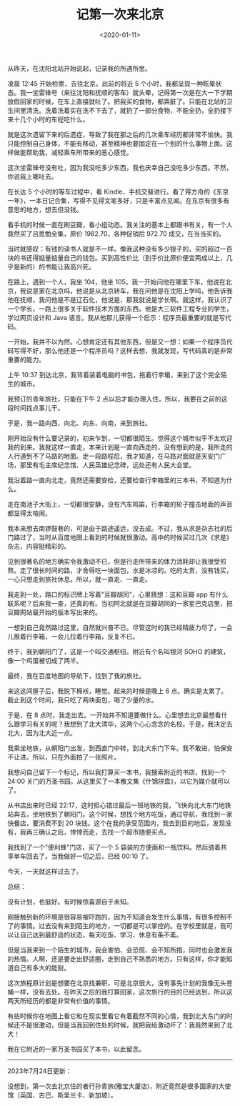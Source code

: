#+TITLE: 记第一次来北京
#+DATE: <2020-01-11>
#+TAGS[]: 随笔

从昨天，在沈阳北站开始说起，记录我的所遇所思。

凌晨 12:45 开始检票，去往北京。此前的将近 5
个小时，我都呈现一种眩晕状态。我一坐雷锋号（来往沈阳和抚顺的客车）就头晕，记得第一次是在大一下学期放假回家的时候，在车上直接就吐了。把我买的食物，都弄脏了。只能在北站的卫生间里清洗。洗着洗着实在洗不下去了，就扔了一部分食物，不能全扔，全扔接下来十几个小时的车程吃什么。

就是这次遗留下来的后遗症，导致了我在那之后的几次乘车经历都非常不愉快。我只能控制自己身体，不能有移动，甚至精神也要固定在一个别的什么事物上面。这样做能帮助我，减轻乘车所带来的恶心感觉。

这次坐雷锋号没有吐，因为我没吃多少东西，我也庆幸自己没吃多少东西。不然，你说我上哪吐去。

在长达 5 个小时的等车过程中，看
Kindle、手机交替进行。看了蒋方舟的《东京一年》，一本日记合集，写得不见得文笔多好，只是丰富点见闻。在东京有很多有意思的地方，想去但没钱。

看手机的时候一直在刷豆瓣，看小组动态。我关注的基本上都跟书有关，有一个人竟然买了吕思勉全集，原价
1982.70，各种促销后 972.70 成交，在当当买的。

当时就感叹：有钱的读书人就是不一样。像我这种没有多少银子的，买的超过一百块的书还得掂量掂量自己的钱包。买到高性价比（到手价比原价便宜两成以上，几乎是新的）的书能让我高兴死。

在路上，遇到一个人，我坐 104，他坐
105。我一开始问他在哪里下车，他说在北京，我说是家在北京吗，他说是从北京转车，我在问他是在沈阳上学吗，他告诉我他在抚顺，我问他是不是辽石化，他说是，那我就说是学长啊。就这样，我认识了一个学长，一路上很多关于软件技术方面的东西。他是大三软件工程专业的学生，学过网页设计和
Java 语言。我从他那儿获得一个启示：程序员最重要的就是写代码。

一开始，我并不以为然。心想肯定还有其他东西，但是又一想：如果一个程序员代码写得不好，那么他还是一个程序员吗？这样去想，我就发现，写代码真的是非常重要的能力。

上午 10:37
到达北京，我背着装着电脑的书包，拖着行李箱，来到了这个完全陌生的城市。

我预订的青年旅社，只能在下午 2
点以后才能办理入住。所以，我要在之前的这段时间找点事儿干。

于是，我一路向西、向北、向东、向南，来到旅社。

刚开始没有什么要记录的，初来乍到，一切都很陌生。觉得这个城市似乎不太欢迎我的到来。我就这样一直走，本来计划是一直向西走的，没有想到的是，我所走的人行道到不了马路的地面。走一段路程后，我才知道，在马路对面就是天安门广场，那里有毛主席纪念馆、人民英雄纪念碑，远处还有人民大会堂。

我沿着路一直向北走，竟然还需要安检，还要检查行李箱里的三本书，不知道为什么。

走在南池子大街上，一切都很安静，没有汽车鸣笛，行李箱的轮子撞击地面的声音都显得太喧闹。

我本来想去南锣鼓巷的，可是由于路途遥远，没去成。不过，我从求是杂志社的后门路过了，当时从百度地图上看到的时候就很激动。高中的时候买过几次《求是》杂志，内容挺精彩的。

见到很著名的地方确实令我激动不已，但是行走所带来的体力消耗却让我很受煎熬。走了很长时间的路，才舍得吃一块面包，水是冰凉的。吃的太贵，没有钱买，一心只想走到旅社休息。所以，就一直走、一直走。

我走到一处，路口的标识牌上写着"豆瓣胡同"，心里猜想：这和豆瓣 app
有什么联系呢？后来我一查，还真的有。当初阿北就是在豆瓣胡同的一家星巴克店里，把豆瓣网站最开始的版本写出来的。

一想到自己竟然路过这里，自然就兴奋不已。尽管这时的我已经精疲力尽了，一会儿推着行李箱，一会儿拉着行李箱，反复不已。

终于，我到朝阳门了，这是一个叫交通枢纽。附近有个名叫银河 SOHO
的建筑，像一个鸡蛋被切成了两半。

最终，我在百度地图的导航下，找到了我的旅社。

来这这间屋子后，我脱下棉袄，睡觉。起来的时候是晚上 6
点。确实是太累了。截止到这个时间，我只吃了两块面包，喝了少量的水。

于是，在 8
点时，我走出去。一开始并不知道要做什么。心里想去北京最想看什么跟学习有关的呢？我想到了北大清华，这两个心心念念的名校。于是，我决定去北大，因为北大近一点。

我乘坐地铁，从朝阳门出发，到西直门中转，到北大东门下车。我不敢进，怕保安不让进。所以，只在外面拍了一张照片。

我想问自己留下一个标记，所以我打算买一本书，我搜索附近的书店，找到一个
24:00
关门的万圣书园。从这里买了一本散文集《什锦拼盘》，以它为媒介就可以了。

从书店出来时已经
22:17，这时担心错过最后一班地铁的我，飞快向北大东门地铁站奔去，坐地铁到了朝阳门。这个时候，想找个地方吃饭，通过导航，我找到一家快餐店，要消费不到
20
块钱。这个在我的承受范围内，我去到目的地后，发现没有，我再三确认之后，悻悻而走，去找一个超市随便买点。

我找到了一个"便利蜂"门店，买了一个 5
袋装的方便面和一瓶饮料。然后骑着共享单车回去了。当我做好一切之后，已经
00:10 了。

今天，一天就这样过去了。

总结：

没有计划，也挺好。有时候惊喜源自于未知。

刚接触到新的环境是很容易被吓跑的，因为不知道会发生什么事情，有很多控制不了的事情。过去没有来到陌生的地方，一切都是可以掌控的。在学校里就是，我可以让自己达到最舒适的状态，每天吃饭、学习、休息有条不紊。

但是当我来到一个陌生的城市，我会害怕、会恐慌、会不知所措，同时也会激发我的热情。人啊，还是要走出舒适圈，走到自己不熟悉的地方。只有这样，你才能知道自己有多大的能耐。

这次旅程原计划是想要在北京找兼职，可是北京很大，没有事先计划的我像无头苍蝇一样，没有去处。在昨天之后的我打算回家，这次旅行的目的已经达到，所以这两天所经历的都是非常有价值的事情。

有些时候你在地图上看它和在现实里看它有着截然不同的心情，我到北大东门的时候还不是很激动，但是当我回到住处的时候，就把我给激动坏了：我竟然来到了北大！

我在它附近的一家万圣书园买了本书，以此留念。

--------------

2023年7月24日更新：

没想到，第一次去北京住的者行孙青旅(雅宝大厦店)，附近竟然是很多国家的大使馆（英国、古巴、斯里兰卡、新加坡）。
